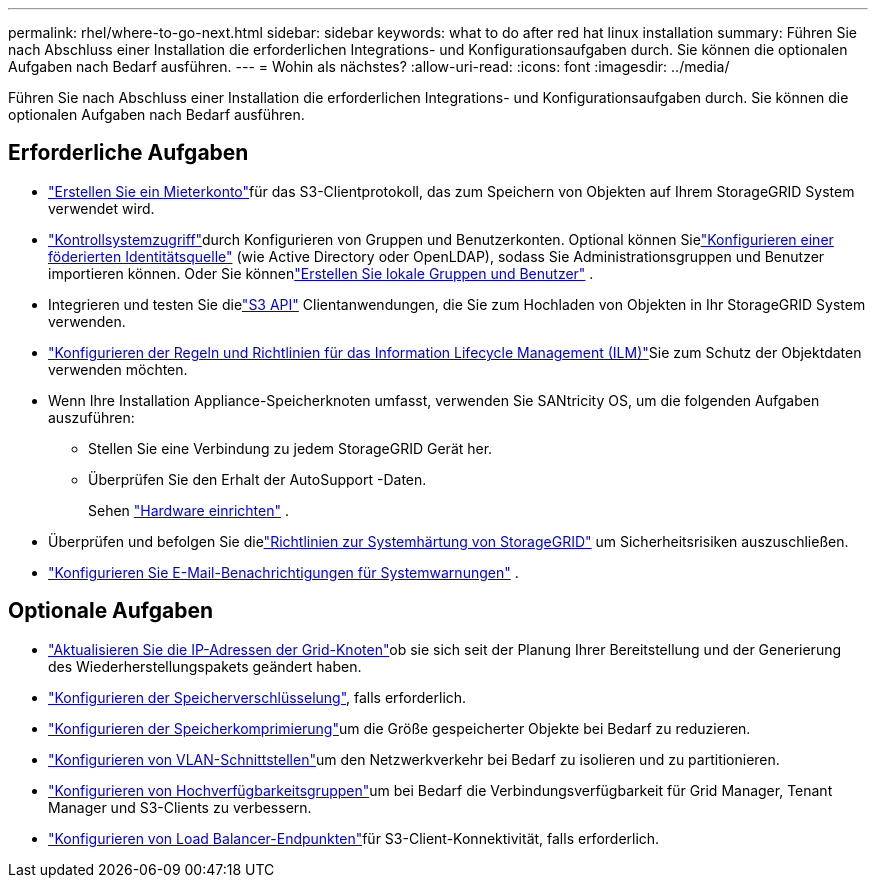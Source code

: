 ---
permalink: rhel/where-to-go-next.html 
sidebar: sidebar 
keywords: what to do after red hat linux installation 
summary: Führen Sie nach Abschluss einer Installation die erforderlichen Integrations- und Konfigurationsaufgaben durch.  Sie können die optionalen Aufgaben nach Bedarf ausführen. 
---
= Wohin als nächstes?
:allow-uri-read: 
:icons: font
:imagesdir: ../media/


[role="lead"]
Führen Sie nach Abschluss einer Installation die erforderlichen Integrations- und Konfigurationsaufgaben durch.  Sie können die optionalen Aufgaben nach Bedarf ausführen.



== Erforderliche Aufgaben

* link:../admin/managing-tenants.html["Erstellen Sie ein Mieterkonto"]für das S3-Clientprotokoll, das zum Speichern von Objekten auf Ihrem StorageGRID System verwendet wird.
* link:../admin/controlling-storagegrid-access.html["Kontrollsystemzugriff"]durch Konfigurieren von Gruppen und Benutzerkonten.  Optional können Sielink:../admin/using-identity-federation.html["Konfigurieren einer föderierten Identitätsquelle"] (wie Active Directory oder OpenLDAP), sodass Sie Administrationsgruppen und Benutzer importieren können.  Oder Sie könnenlink:../admin/managing-users.html#create-a-local-user["Erstellen Sie lokale Gruppen und Benutzer"] .
* Integrieren und testen Sie dielink:../s3/configuring-tenant-accounts-and-connections.html["S3 API"] Clientanwendungen, die Sie zum Hochladen von Objekten in Ihr StorageGRID System verwenden.
* link:../ilm/index.html["Konfigurieren der Regeln und Richtlinien für das Information Lifecycle Management (ILM)"]Sie zum Schutz der Objektdaten verwenden möchten.
* Wenn Ihre Installation Appliance-Speicherknoten umfasst, verwenden Sie SANtricity OS, um die folgenden Aufgaben auszuführen:
+
** Stellen Sie eine Verbindung zu jedem StorageGRID Gerät her.
** Überprüfen Sie den Erhalt der AutoSupport -Daten.
+
Sehen https://docs.netapp.com/us-en/storagegrid-appliances/installconfig/configuring-hardware.html["Hardware einrichten"^] .



* Überprüfen und befolgen Sie dielink:../harden/index.html["Richtlinien zur Systemhärtung von StorageGRID"] um Sicherheitsrisiken auszuschließen.
* link:../monitor/email-alert-notifications.html["Konfigurieren Sie E-Mail-Benachrichtigungen für Systemwarnungen"] .




== Optionale Aufgaben

* link:../maintain/changing-ip-addresses-and-mtu-values-for-all-nodes-in-grid.html["Aktualisieren Sie die IP-Adressen der Grid-Knoten"]ob sie sich seit der Planung Ihrer Bereitstellung und der Generierung des Wiederherstellungspakets geändert haben.
* link:../admin/changing-network-options-object-encryption.html["Konfigurieren der Speicherverschlüsselung"], falls erforderlich.
* link:../admin/configuring-stored-object-compression.html["Konfigurieren der Speicherkomprimierung"]um die Größe gespeicherter Objekte bei Bedarf zu reduzieren.
* link:../admin/configure-vlan-interfaces.html["Konfigurieren von VLAN-Schnittstellen"]um den Netzwerkverkehr bei Bedarf zu isolieren und zu partitionieren.
* link:../admin/configure-high-availability-group.html["Konfigurieren von Hochverfügbarkeitsgruppen"]um bei Bedarf die Verbindungsverfügbarkeit für Grid Manager, Tenant Manager und S3-Clients zu verbessern.
* link:../admin/configuring-load-balancer-endpoints.html["Konfigurieren von Load Balancer-Endpunkten"]für S3-Client-Konnektivität, falls erforderlich.

